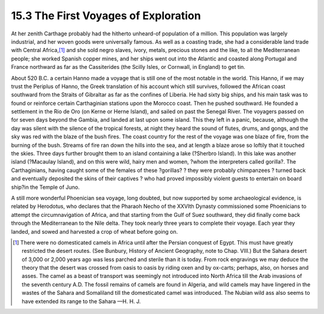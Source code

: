 15.3 The First Voyages of Exploration
================================================================
At her zenith Carthage probably had the hitherto unheard-of population of a
million. This population was largely industrial, and her woven goods were
universally famous. As well as a coasting trade, she had a considerable land
trade with Central Africa,\ [#fn4]_ and she sold negro slaves, ivory, metals,
precious stones and the like, to all the Mediterranean people; she worked
Spanish copper mines, and her ships went out into the Atlantic and coasted
along Portugal and France northward as far as the Cassiterides (the Scilly
Isles, or Cornwall, in England) to get tin.

About 520 B.C. a certain Hanno made a voyage that is still one of the most
notable in the world. This Hanno, if we may trust the Periplus of Hanno, the
Greek translation of his account which still survives, followed the African
coast southward from the Straits of Gibraltar as far as the confines of
Liberia. He had sixty big ships, and his main task was to found or reinforce
certain Carthaginian stations upon the Morocco coast. Then he pushed
southward. He founded a settlement in the Rio de Oro (on Kerne or Herne
Island), and sailed on past the Senegal River. The voyagers passed on for
seven days beyond the Gambia, and landed at last upon some island. This they
left in a panic, because, although the day was silent with the silence of the
tropical forests, at night they heard the sound of flutes, drums, and gongs,
and the sky was red with the blaze of the bush fires. The coast country for
the rest of the voyage was one blaze of fire, from the burning of the bush.
Streams of fire ran down the hills into the sea, and at length a blaze arose
so loftily that it touched the skies. Three days further brought them to an
island containing a lake (?Sherbro Island). In this lake was another island
(?Macaulay Island), and on this were wild, hairy men and women, ?whom the
interpreters called gorilla?. The Carthaginians, having caught some of the
females of these ?gorillas? ? they were probably chimpanzees ? turned back
and eventually deposited the skins of their captives ? who had proved
impossibly violent guests to entertain on board ship?in the Temple of Juno.

A still more wonderful Phoenician sea voyage, long doubted, but now supported
by some archaeological evidence, is related by Herodotus, who declares that
the Pharaoh Necho of the XXVIth Dynasty commissioned some Phoenicians to
attempt the circumnavigation of Africa, and that starting from the Gulf of
Suez southward, they did finally come back through the Mediterranean to the
Nile delta. They took nearly three years to complete their voyage. Each year
they landed, and sowed and harvested a crop of wheat before going on.

.. [#fn4] There were no domesticated camels in Africa until after the Persian
    conquest of Egypt. This must have greatly restricted the desert routes. (See
    Bunbury, History of Ancient Geography, note to Chap. VIII.) But the Sahara
    desert of 3,000 or 2,000 years ago was less parched and sterile than it is
    today. From rock engravings we may deduce the theory that the desert was
    crossed from oasis to oasis by riding oxen and by ox-carts; perhaps, also, on
    horses and asses. The camel as a beast of transport was seemingly not
    introduced into North Africa till the Arab invasions of the seventh century
    A.D. The fossil remains of camels are found in Algeria, and wild camels may
    have lingered in the wastes of the Sahara and Somaliland till the
    domesticated camel was introduced. The Nubian wild ass also seems to have
    extended its range to the Sahara —H. H. J.
